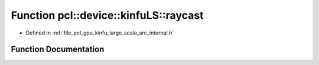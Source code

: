 .. _exhale_function_kinfu__large__scale_2src_2internal_8h_1ad869c93d1e67f6ed2606162ffc941245:

Function pcl::device::kinfuLS::raycast
======================================

- Defined in :ref:`file_pcl_gpu_kinfu_large_scale_src_internal.h`


Function Documentation
----------------------


.. doxygenfunction:: pcl::device::kinfuLS::raycast(const Intr&, const Mat33&, const float3&, float, const float3&, const PtrStep<short2>&, const pcl::gpu::kinfuLS::tsdf_buffer *, MapArr&, MapArr&)
